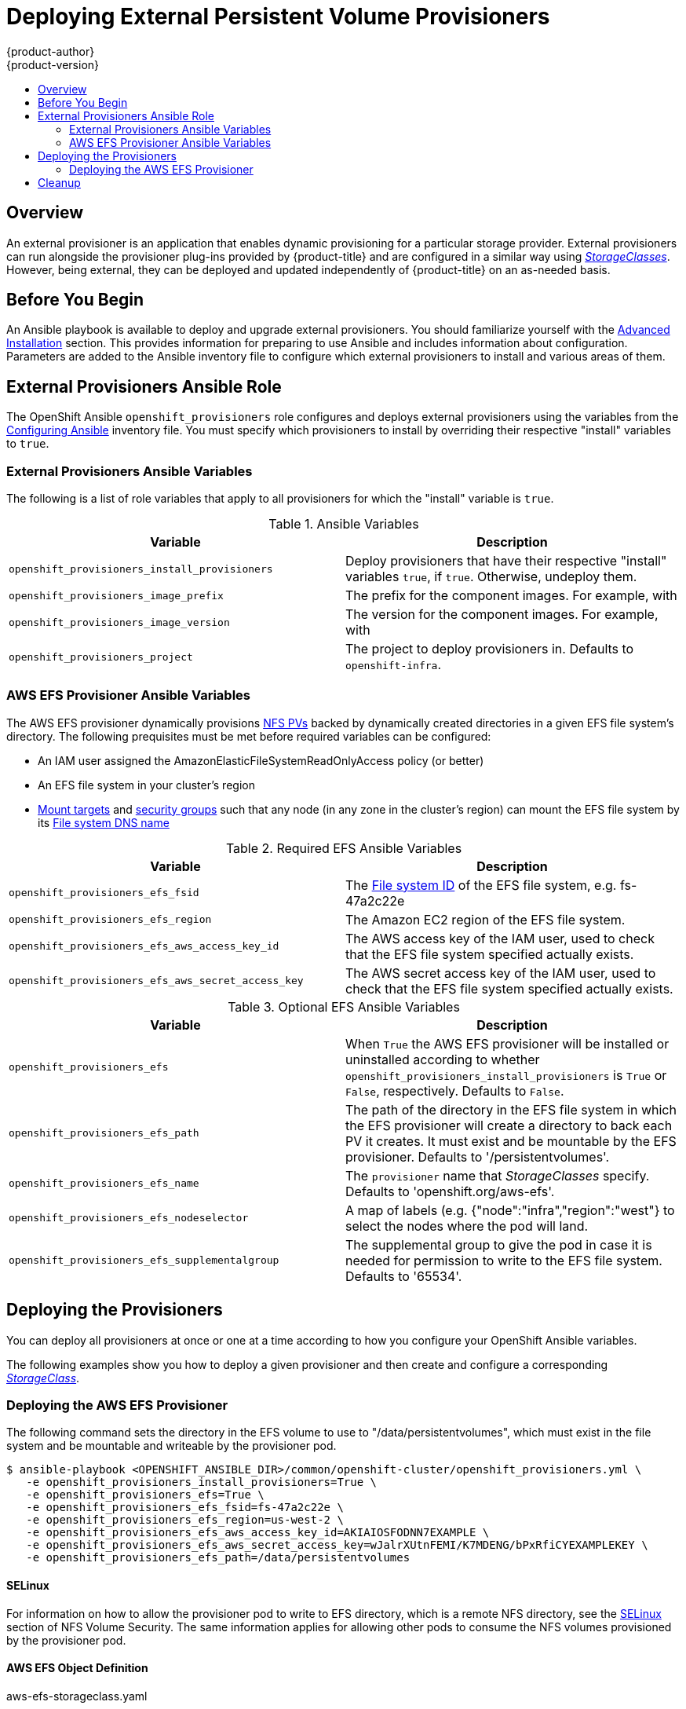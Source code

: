 [[install-config-provisioners]]
= Deploying External Persistent Volume Provisioners
{product-author}
{product-version}
:data-uri:
:icons:
:experimental:
:toc: macro
:toc-title:
:prewrap!:

toc::[]

== Overview

An external provisioner is an application that enables dynamic provisioning for
a particular storage provider. External provisioners can run alongside the
provisioner plug-ins provided by {product-title} and are configured in a
similar way using xref:../install_config/persistent_storage/dynamically_provisioning_pvs.adoc[_StorageClasses_]. However, being external, they can be deployed
and updated independently of {product-title} on an as-needed basis.

[[provisioners-before-you-begin]]
== Before You Begin

An Ansible playbook is available to deploy and upgrade external provisioners. You
should familiarize yourself with the
xref:../install_config/install/advanced_install.adoc#install-config-install-advanced-install[Advanced Installation]
section. This provides information for preparing to use Ansible and includes
information about configuration. Parameters are added to the Ansible inventory
file to configure which external provisioners to install and various areas of
them.

[[provisioners-ansible-role]]
== External Provisioners Ansible Role

The OpenShift Ansible `openshift_provisioners` role configures and deploys
external provisioners using the variables from the
xref:../install_config/install/advanced_install.adoc#configuring-ansible[Configuring Ansible]
inventory file. You must specify which provisioners to install by overriding
their respective "install" variables to `true`.

[[provisioners-ansible-variables]]
=== External Provisioners Ansible Variables

The following is a list of role variables that apply to all provisioners for
which the "install" variable is `true`.

.Ansible Variables
[options="header"]
|===

|Variable |Description

|`openshift_provisioners_install_provisioners`
|Deploy provisioners that have their respective "install" variables `true`, if
`true`. Otherwise, undeploy them.

|`openshift_provisioners_image_prefix`
|The prefix for the component images. For example, with
ifdef::openshift-origin[]
`openshift/origin-efs-provisioner:v1.0.0`, set prefix `openshift/origin-`.
endif::[]
ifdef::openshift-enterprise[]
`openshift3/openshift-efs-provisioner:3.6.0`, set prefix `openshift/openshift-`.
endif::[]

|`openshift_provisioners_image_version`
|The version for the component images. For example, with
ifdef::openshift-origin[]
`openshift/origin-efs-provisioner:v1.0.0`, set version  as `v1.0.0`.
endif::[]
ifdef::openshift-enterprise[]
`openshift3/openshift-efs-provisioner:3.6.0`, set version as `3.6.0`.
endif::[]

|`openshift_provisioners_project`
|The project to deploy provisioners in. Defaults to `openshift-infra`.

|===

[[provisioners-efs-ansible-variables]]
=== AWS EFS Provisioner Ansible Variables

The AWS EFS provisioner dynamically provisions
xref:../install_config/persistent_storage/persistent_storage_nfs.adoc[NFS PVs]
backed by dynamically created directories in a given EFS file system's
directory. The following prequisites must be met before required variables can
be configured:

- An IAM user assigned the AmazonElasticFileSystemReadOnlyAccess policy (or better)
- An EFS file system in your cluster's region
- link:http://docs.aws.amazon.com/efs/latest/ug/accessing-fs.html[Mount targets] and link:http://docs.aws.amazon.com/efs/latest/ug/accessing-fs-create-security-groups.html[security groups] such that any node (in any zone in the cluster's region) can mount the EFS file system by its link:http://docs.aws.amazon.com/efs/latest/ug/mounting-fs-mount-cmd-dns-name.html[File system DNS name]

.Required EFS Ansible Variables
[options="header"]
|===

|Variable |Description

|`openshift_provisioners_efs_fsid`
|The link:http://docs.aws.amazon.com/efs/latest/ug/gs-step-two-create-efs-resources.html[File system ID] of the EFS file system, e.g. fs-47a2c22e

|`openshift_provisioners_efs_region`
|The Amazon EC2 region of the EFS file system.

|`openshift_provisioners_efs_aws_access_key_id`
|The AWS access key of the IAM user, used to check that the EFS file system specified actually exists.

|`openshift_provisioners_efs_aws_secret_access_key`
|The AWS secret access key of the IAM user, used to check that the EFS file system specified actually exists.

|===

.Optional EFS Ansible Variables
[options="header"]
|===

|Variable |Description

|`openshift_provisioners_efs`
| When `True` the AWS EFS provisioner will be installed or uninstalled according to whether `openshift_provisioners_install_provisioners` is `True` or `False`, respectively. Defaults to `False`.

|`openshift_provisioners_efs_path`
| The path of the directory in the EFS file system in which the EFS provisioner will create a directory to back each PV it creates. It must exist and be mountable by the EFS provisioner. Defaults to '/persistentvolumes'.

|`openshift_provisioners_efs_name`
| The `provisioner` name that _StorageClasses_ specify. Defaults to 'openshift.org/aws-efs'.

|`openshift_provisioners_efs_nodeselector`
| A map of labels (e.g. {"node":"infra","region":"west"} to select the nodes where the pod will land.

|`openshift_provisioners_efs_supplementalgroup`
| The supplemental group to give the pod in case it is needed for permission to write to the EFS file system. Defaults to '65534'.

|===

[[deploying-the-provisioners]]
== Deploying the Provisioners

You can deploy all provisioners at once or one at a time according to how you
configure your OpenShift Ansible variables.

The following examples show you how to deploy a given provisioner and then
create and configure a corresponding xref:../install_config/persistent_storage/dynamically_provisioning_pvs.adoc[_StorageClass_].

[[deploying-the-aws-efs-provisioner]]
=== Deploying the AWS EFS Provisioner
The following command sets the directory in the EFS volume to use to
"/data/persistentvolumes", which must exist in the file system and be mountable
and writeable by the provisioner pod.

----
$ ansible-playbook <OPENSHIFT_ANSIBLE_DIR>/common/openshift-cluster/openshift_provisioners.yml \
   -e openshift_provisioners_install_provisioners=True \
   -e openshift_provisioners_efs=True \
   -e openshift_provisioners_efs_fsid=fs-47a2c22e \
   -e openshift_provisioners_efs_region=us-west-2 \
   -e openshift_provisioners_efs_aws_access_key_id=AKIAIOSFODNN7EXAMPLE \
   -e openshift_provisioners_efs_aws_secret_access_key=wJalrXUtnFEMI/K7MDENG/bPxRfiCYEXAMPLEKEY \
   -e openshift_provisioners_efs_path=/data/persistentvolumes
----

[[nfs-selinux]]
==== SELinux
For information on how to allow the provisioner pod to write to EFS directory, which is a remote NFS directory, see the xref:../install_config/persistent_storage/persistent_storage/persistent_storage_nfs.adoc#nfs-supplemental-groups[SELinux] section of NFS Volume Security. The same information applies for allowing other pods to consume the NFS volumes provisioned by the provisioner pod.

[[aws-efs]]
==== AWS EFS Object Definition

.aws-efs-storageclass.yaml
[source,yaml]
----
kind: StorageClass
apiVersion: storage.k8s.io/v1beta1
metadata:
  name: slow
provisioner: openshift.org/aws-efs <1>
parameters:
  gidMin: "40000" <2>
  gidMax: "50000" <3>
----

<1> Set this according to what the `openshift_provisioners_efs_name` variable is set to, which defaults to "openshift.org/aws-efs"
<2> Optional. The minimum value of GID range for the storage class.
<3> Optional. The maximum value of GID range for the storage class.

Each dynamically provisioned volume's corresponding NFS directory will be assigned a unique GID owner from the range `gidMin`-`gidMax`. If not specified, `gidMin` defaults to 2000 and `gidMax` to 2147483647. Any pod that consumes a provisioned volume via a claim will automatically run with the needed GID as a supplemental group and so will be able to read & write to the volume. Other mounters that don't have the supplemental group (and aren't running as root) won't be able to read or write to the volume. For more information on how supplemental groups are used to manage NFS access, see the xref:../install_config/persistent_storage/persistent_storage/persistent_storage_nfs.adoc#nfs-supplemental-groups[Group IDs] section of NFS Volume Security.

[[provisioners-cleanup]]
== Cleanup

You can remove everything deployed by the OpenShift Ansible `openshift_provisioners` role
by performing the following steps:

----
$ ansible-playbook <OPENSHIFT_ANSIBLE_DIR>/common/openshift-cluster/openshift_provisioners.yml \
   -e openshift_provisioners_install_provisioners=False
----
